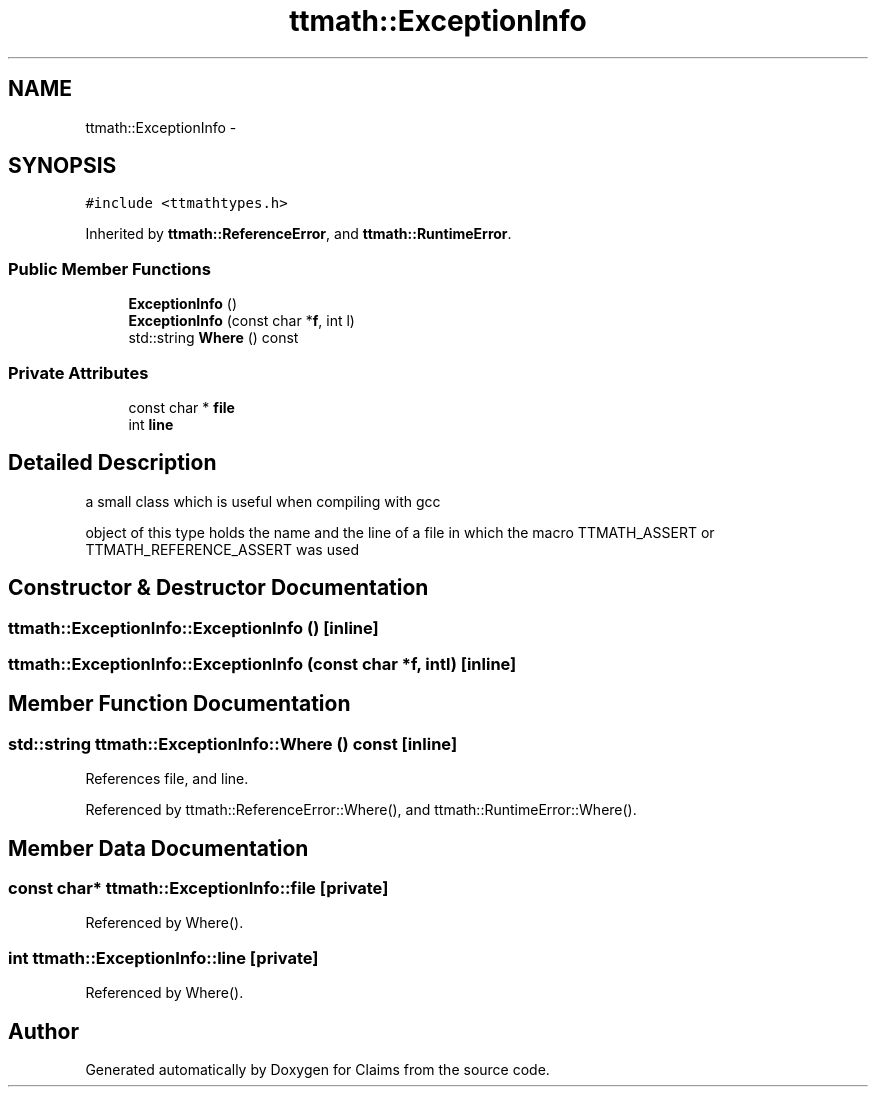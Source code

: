 .TH "ttmath::ExceptionInfo" 3 "Thu Nov 12 2015" "Claims" \" -*- nroff -*-
.ad l
.nh
.SH NAME
ttmath::ExceptionInfo \- 
.SH SYNOPSIS
.br
.PP
.PP
\fC#include <ttmathtypes\&.h>\fP
.PP
Inherited by \fBttmath::ReferenceError\fP, and \fBttmath::RuntimeError\fP\&.
.SS "Public Member Functions"

.in +1c
.ti -1c
.RI "\fBExceptionInfo\fP ()"
.br
.ti -1c
.RI "\fBExceptionInfo\fP (const char *\fBf\fP, int l)"
.br
.ti -1c
.RI "std::string \fBWhere\fP () const "
.br
.in -1c
.SS "Private Attributes"

.in +1c
.ti -1c
.RI "const char * \fBfile\fP"
.br
.ti -1c
.RI "int \fBline\fP"
.br
.in -1c
.SH "Detailed Description"
.PP 
a small class which is useful when compiling with gcc
.PP
object of this type holds the name and the line of a file in which the macro TTMATH_ASSERT or TTMATH_REFERENCE_ASSERT was used 
.SH "Constructor & Destructor Documentation"
.PP 
.SS "ttmath::ExceptionInfo::ExceptionInfo ()\fC [inline]\fP"

.SS "ttmath::ExceptionInfo::ExceptionInfo (const char *f, intl)\fC [inline]\fP"

.SH "Member Function Documentation"
.PP 
.SS "std::string ttmath::ExceptionInfo::Where () const\fC [inline]\fP"

.PP
References file, and line\&.
.PP
Referenced by ttmath::ReferenceError::Where(), and ttmath::RuntimeError::Where()\&.
.SH "Member Data Documentation"
.PP 
.SS "const char* ttmath::ExceptionInfo::file\fC [private]\fP"

.PP
Referenced by Where()\&.
.SS "int ttmath::ExceptionInfo::line\fC [private]\fP"

.PP
Referenced by Where()\&.

.SH "Author"
.PP 
Generated automatically by Doxygen for Claims from the source code\&.
